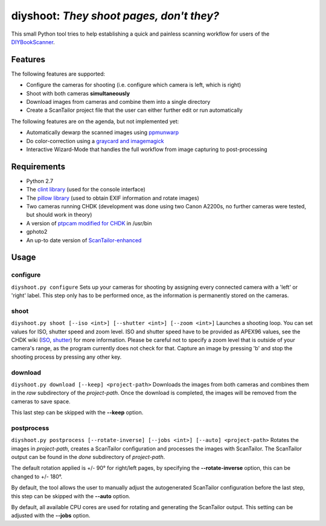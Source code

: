 diyshoot: *They shoot pages, don't they?*
=========================================

This small Python tool tries to help establishing a quick and painless
scanning workflow for users of the DIYBookScanner_.

Features
--------
The following features are supported:

* Configure the cameras for shooting (i.e. configure which camera is left,
  which is right)
* Shoot with both cameras **simultaneously**
* Download images from cameras and combine them into a single directory
* Create a ScanTailor project file that the user can either further edit
  or run automatically

The following features are on the agenda, but not implemented yet:

* Automatically dewarp the scanned images using ppmunwarp_
* Do color-correction using a `graycard and imagemagick`_
* Interactive Wizard-Mode that handles the full workflow from image
  capturing to post-processing

Requirements
------------
* Python 2.7
* The `clint library`_ (used for the console interface)
* The `pillow library`_ (used to obtain EXIF information and rotate images)
* Two cameras running CHDK (development was done using two Canon A2200s,
  no further cameras were tested, but should work in theory)
* A version of `ptpcam modified for CHDK`_ in /usr/bin
* gphoto2
* An up-to date version of ScanTailor-enhanced_

Usage
-----
configure
*********
``diyshoot.py configure``
Sets up your cameras for shooting by assigning every connected camera with a
'left' or 'right' label. This step only has to be performed once, as the
information is permanently stored on the cameras.

shoot
*****
``diyshoot.py shoot [--iso <int>] [--shutter <int>] [--zoom <int>]``
Launches a shooting loop. You can set values for ISO, shutter speed and zoom
level. ISO and shutter speed have to be provided as APEX96 values, see the CHDK
wiki (ISO_, shutter_) for more information. Please be careful not to specify a
zoom level that is outside of your camera's range, as the program currently
does not check for that. Capture an image by pressing 'b' and stop the shooting
process by pressing any other key.

download
********
``diyshoot.py download [--keep] <project-path>``
Downloads the images from both cameras and combines them in the *raw*
subdirectory of the *project-path*. Once the download is completed,
the images will be removed from the cameras to save space.

This last step can be skipped with the **--keep** option.

postprocess
***********
``diyshoot.py postprocess [--rotate-inverse] [--jobs <int>] [--auto] <project-path>``
Rotates the images in *project-path*, creates a ScanTailor configuration and
processes the images with ScanTailor. The ScanTailor output can be found in the
*done* subdirectory of *project-path*.

The default rotation applied is +/- 90° for right/left pages, by specifying
the **--rotate-inverse** option, this can be changed to +/- 180°.

By default, the tool allows the user to manually adjust the autogenerated
ScanTailor configuration before the last step, this step can be skipped with
the **--auto** option.

By default, all available CPU cores are used for rotating and generating
the ScanTailor output. This setting can be adjusted with the **--jobs** option.


.. _DIYBookScanner: http://diybookscanner.org
.. _ppmunwarp: http://diybookscanner.org/forum/viewtopic.php?f=19&t=2589&p=14281#p14281
.. _graycard and imagemagick: http://diybookscanner.org/forum/viewtopic.php?f=20&t=2848
.. _clint library: https://github.com/kennethreitz/clint
.. _pillow library: https://github.com/python-imaging/Pillow
.. _ptpcam modified for CHDK: http://forum.chdk-treff.de/download/file.php?id=1640
.. _ScanTailor-enhanced: http://sourceforge.net/p/scantailor/code/ci/enhanced/tree/
.. _ISO: http://chdk.wikia.com/wiki/CHDK_scripting#set_sv96
.. _shutter: http://chdk.wikia.com/wiki/CHDK_scripting#set_tv96_direct
